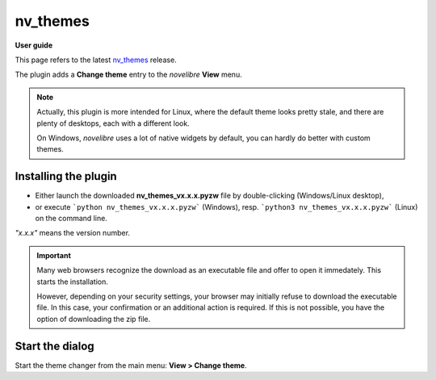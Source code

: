 =========
nv_themes
=========

**User guide**

This page refers to the latest `nv_themes
<https://github.com/peter88213/nv_themes/>`__ release.

The plugin adds a **Change theme** entry to the *novelibre* **View** menu.


.. note::
   Actually, this plugin is more intended for Linux, where the default theme looks pretty stale, and there are plenty of desktops, each with a different look.

   On Windows, *novelibre* uses a lot of native widgets by default, you can hardly do better with custom themes.


Installing the plugin
---------------------

- Either launch the downloaded **nv_themes_vx.x.x.pyzw**
  file by double-clicking (Windows/Linux desktop),
- or execute ```python nv_themes_vx.x.x.pyzw``` (Windows),
  resp. ```python3 nv_themes_vx.x.x.pyzw``` (Linux)
  on the command line.

*"x.x.x"* means the version number.


.. important::
   Many web browsers recognize the download as an executable file 
   and offer to open it immedately. 
   This starts the installation.
 
   However, depending on your security settings, your browser may 
   initially  refuse  to download the executable file. 
   In this case, your confirmation or an additional action is required. 
   If this is not possible, you have the option of downloading 
   the zip file. 

   
Start the dialog
----------------

Start the theme changer from the main menu: **View > Change theme**.


